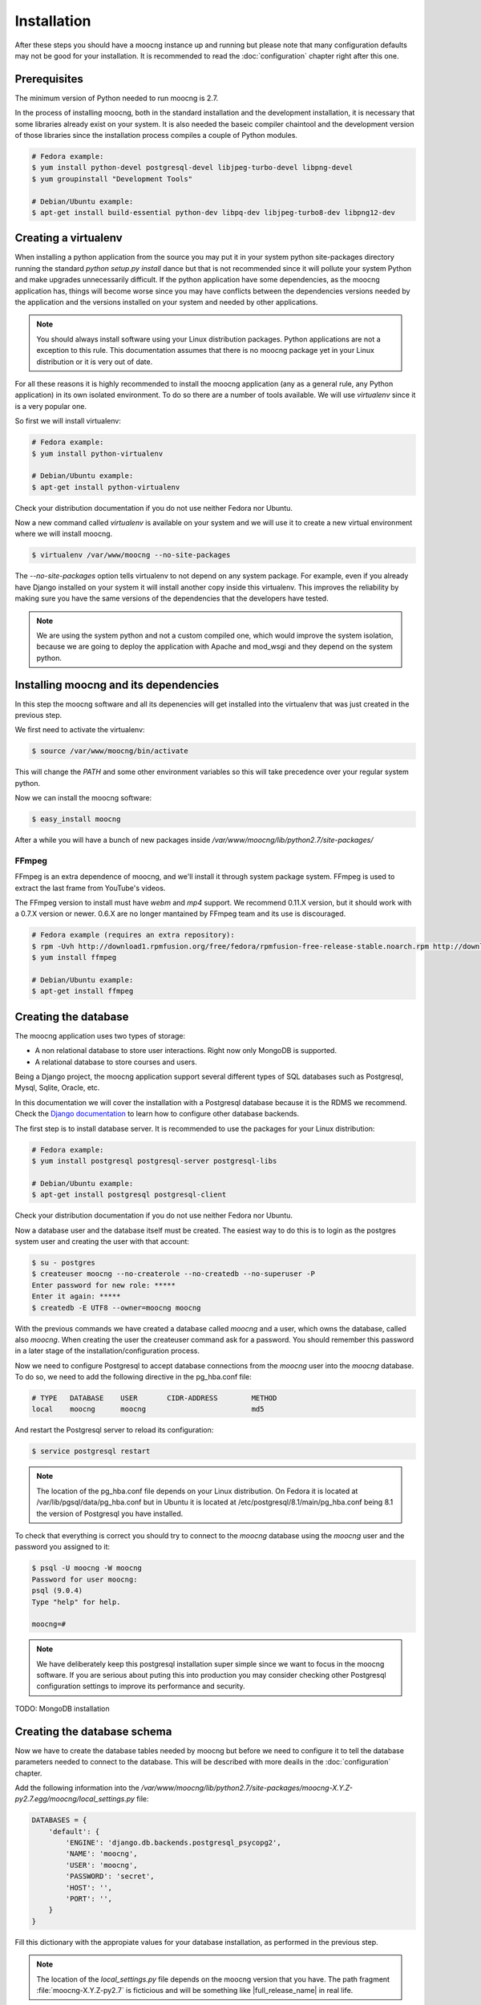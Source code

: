 Installation
============

After these steps you should have a moocng instance up and running but
please note that many configuration defaults may not be good for your
installation. It is recommended to read the :doc:`configuration` chapter
right after this one.


Prerequisites
-------------

The minimum version of Python needed to run moocng is 2.7.

In the process of installing moocng, both in the standard installation and
the development installation, it is necessary that some libraries already
exist on your system. It is also needed the baseic compiler chaintool and
the development version of those libraries since the installation process
compiles a couple of Python modules.

.. code-block:: bash

  # Fedora example:
  $ yum install python-devel postgresql-devel libjpeg-turbo-devel libpng-devel
  $ yum groupinstall "Development Tools"

  # Debian/Ubuntu example:
  $ apt-get install build-essential python-dev libpq-dev libjpeg-turbo8-dev libpng12-dev


Creating a virtualenv
---------------------

When installing a python application from the source you may put it in your
system python site-packages directory running the standard
*python setup.py install* dance but that is not recommended since it will
pollute your system Python and make upgrades unnecessarily difficult. If
the python application have some dependencies, as the moocng application has,
things will become worse since you may have conflicts between the
dependencies versions needed by the application and the versions installed
on your system and needed by other applications.

.. note::
  You should always install software using your Linux distribution packages.
  Python applications are not a exception to this rule. This documentation
  assumes that there is no moocng package yet in your Linux distribution or
  it is very out of date.

For all these reasons it is highly recommended to install the moocng
application (any as a general rule, any Python application) in its own
isolated environment. To do so there are a number of tools available. We
will use *virtualenv* since it is a very popular one.

So first we will install virtualenv:

.. code-block:: bash

  # Fedora example:
  $ yum install python-virtualenv

  # Debian/Ubuntu example:
  $ apt-get install python-virtualenv

Check your distribution documentation if you do not use neither Fedora nor
Ubuntu.

Now a new command called *virtualenv* is available on your system and we
will use it to create a new virtual environment where we will install moocng.

.. code-block:: bash

  $ virtualenv /var/www/moocng --no-site-packages

The *--no-site-packages* option tells virtualenv to not depend on any system
package. For example, even if you already have Django installed on your
system it will install another copy inside this virtualenv. This improves
the reliability by making sure you have the same versions of the
dependencies that the developers have tested.

.. note::
  We are using the system python and not a custom compiled one, which would
  improve the system isolation, because we are going to deploy the
  application with Apache and mod_wsgi and they depend on the system python.

Installing moocng and its dependencies
--------------------------------------

In this step the moocng software and all its depenencies will get installed
into the virtualenv that was just created in the previous step.

We first need to activate the virtualenv:

.. code-block:: bash

  $ source /var/www/moocng/bin/activate

This will change the *PATH* and some other environment variables so this
will take precedence over your regular system python.

Now we can install the moocng software:

.. code-block:: bash

  $ easy_install moocng

After a while you will have a bunch of new packages inside
*/var/www/moocng/lib/python2.7/site-packages/*

FFmpeg
~~~~~~

FFmpeg is an extra dependence of moocng, and we'll install it through system
package system. FFmpeg is used to extract the last frame from YouTube's videos.

The FFmpeg version to install must have *webm* and *mp4* support. We recommend
0.11.X version, but it should work with a 0.7.X version or newer. 0.6.X are no
longer mantained by FFmpeg team and its use is discouraged.

.. code-block:: bash

  # Fedora example (requires an extra repository):
  $ rpm -Uvh http://download1.rpmfusion.org/free/fedora/rpmfusion-free-release-stable.noarch.rpm http://download1.rpmfusion.org/nonfree/fedora/rpmfusion-nonfree-release-stable.noarch.rpm
  $ yum install ffmpeg

  # Debian/Ubuntu example:
  $ apt-get install ffmpeg

Creating the database
---------------------

The moocng application uses two types of storage:

- A non relational database to store user interactions. Right now only MongoDB
  is supported.
- A relational database to store courses and users.

Being a Django project, the moocng application support several different types
of SQL databases such as Postgresql, Mysql, Sqlite, Oracle, etc.

In this documentation we will cover the installation with a Postgresql
database because it is the RDMS we recommend. Check the
`Django documentation`_ to learn how to configure other database backends.

.. _`Django documentation`: http://docs.djangoproject.com/

The first step is to install database server. It is recommended to use the
packages for your Linux distribution:

.. code-block:: bash

  # Fedora example:
  $ yum install postgresql postgresql-server postgresql-libs

  # Debian/Ubuntu example:
  $ apt-get install postgresql postgresql-client

Check your distribution documentation if you do not use neither Fedora nor
Ubuntu.

Now a database user and the database itself must be created. The easiest way
to do this is to login as the postgres system user and creating the user
with that account:

.. code-block:: bash

  $ su - postgres
  $ createuser moocng --no-createrole --no-createdb --no-superuser -P
  Enter password for new role: *****
  Enter it again: *****
  $ createdb -E UTF8 --owner=moocng moocng

With the previous commands we have created a database called *moocng* and a
user, which owns the database, called also *moocng*. When creating the user
the createuser command ask for a password. You should remember this password
in a later stage of the installation/configuration process.

Now we need to configure Postgresql to accept database connections from the
*moocng* user into the *moocng* database. To do so, we need to add the
following directive in the pg_hba.conf file:

.. code-block:: bash

  # TYPE   DATABASE    USER       CIDR-ADDRESS        METHOD
  local    moocng      moocng                         md5

And restart the Postgresql server to reload its configuration:

.. code-block:: bash

  $ service postgresql restart

.. note::
  The location of the pg_hba.conf file depends on your Linux distribution. On
  Fedora it is located at /var/lib/pgsql/data/pg_hba.conf but in Ubuntu it is
  located at /etc/postgresql/8.1/main/pg_hba.conf being 8.1 the version of
  Postgresql you have installed.

To check that everything is correct you should try to connect to the *moocng*
database using the *moocng* user and the password you assigned to it:

.. code-block:: bash

  $ psql -U moocng -W moocng
  Password for user moocng:
  psql (9.0.4)
  Type "help" for help.

  moocng=#

.. note::
  We have deliberately keep this postgresql installation super simple since
  we want to focus in the moocng software. If you are serious about puting
  this into production you may consider checking other Postgresql
  configuration settings to improve its performance and security.

TODO: MongoDB installation

Creating the database schema
----------------------------

Now we have to create the database tables needed by moocng but before we need
to configure it to tell the database parameters needed to connect to the
database. This will be described with more deails in the :doc:`configuration`
chapter.

Add the following information into the
*/var/www/moocng/lib/python2.7/site-packages/moocng-X.Y.Z-py2.7.egg/moocng/local_settings.py* file:

.. code-block:: python

 DATABASES = {
     'default': {
         'ENGINE': 'django.db.backends.postgresql_psycopg2',
         'NAME': 'moocng',
         'USER': 'moocng',
         'PASSWORD': 'secret',
         'HOST': '',
         'PORT': '',
     }
 }

Fill this dictionary with the appropiate values for your database
installation, as performed in the previous step.

.. note::
  The location of the *local_settings.py* file depends on the moocng version
  that you have. The path fragment :file:`moocng-X.Y.Z-py2.7` is ficticious and
  will be something like |full_release_name| in real life.

Then, activate the virtualenv:

.. code-block:: bash

  $ source /var/www/moocng/bin/activate

And run the Django syncdb command to create the database schema:

.. code-block:: bash

  $ django-admin.py syncdb --settings=moocng.settings --migrate

.. note::
  The syncdb Django command will ask you if you want to create an admin
  user. You should answer yes to that question and write this admin's
  username and password down. You will need them later. This administrator's
  name should be `admin` because there are fixtures that depends on this
  name. You can create more administrators in the future with other names.


Installing the message broker
-----------------------------

moocng uses a message queu to process the videos. You can use several
different message broker for handling the message queue but RabbitMQ is
the recommended option because it is easy to setup and has very good
performance.

So, first we need to install the RabbitMQ packages for your operating
system:

.. code-block:: bash

  # Fedora example:
  $ yum install rabbitmq-server

  # Debian/Ubuntu example:
  $ apt-get install rabbitmq-server

A RabbitMQ user and a virtual host need to be created. Then the user
needs to have permissions to access to that virtual host:

.. code-block:: bash

  $ service rabbitmq-server start
  $ rabbitmqctl add_user moocng moocngpassword
  $ rabbitmqctl add_vhost moocng
  $ rabbitmqctl set_permissions -p moocng moocng ".*" ".*" ".*"

Collecting static files
-----------------------

In this step you will collect all necessary static resources needed by
moocng and put them in a single directory so you can serve them directly
through your web server increasing the efficiency of the whole system.

The nice thing is that you don't have to do this manually. There is a
Django command just for that:

.. code-block:: bash

  $ django-admin.py collectstatic --settings=moocng.settings

 You have requested to collect static files at the destination
 location as specified in your settings file.

 This will overwrite existing files.
 Are you sure you want to do this?

 Type 'yes' to continue, or 'no' to cancel: yes


Configuring the web server
--------------------------

The recommended way to serve a moocng site is with a real web server that
supports the WSGI (Web Server Gateway Interface) protocol. This is no
surprise since the same applies to Django.

If you use the Apache web server all you need to do is write the
following configuration into your specific virtual host section:

.. code-block:: none

 WSGIScriptAlias / /var/www/moocng/lib/python2.7/site-packages/moocng-X.Y.Z-py2.7.egg/moocng/moocng.wsgi
 Alias /static/ /var/www/moocng/lib/python2.7/site-packages/moocng-X.Y.Z-py2.7.egg/moocng/static/


.. note::
  Bear in mind that the exact path may be different in your case, specially
  the Python and moocng version numbers. The path
  fragment :file:`moocng-X.Y.Z-py2.7` is ficticious and will be something like
  |full_release_name| in real life.


The packages needed for installing Apache and wsgi support are:

.. code-block:: bash

  # Fedora example:
  $ yum install httpd mod_wsgi

  # Debian/Ubuntu example:
  $ apt-get install apache2 libapache2-mod-wsgi

.. note::
  If you use someting different from Apache, please check the documentation
  of your web server about how to integrate it with a WSGI application.

Finally, you need to make sure that the user that the Apache run as has write
access to the MEDIA directory of your moocng site.

.. code-block:: bash

  # Fedora example:
  $ chown apache:apache /var/www/moocng/lib/python2.7/site-packages/moocng-X.Y.Z-py2.7.egg/moocng/media

  # Debian/Ubuntu example:
  $ chown www-data:www-data /var/www/moocng/lib/python2.7/site-packages/moocng-X.Y.Z-py2.7.egg/moocng/media

.. note::
  As mentioned before, the exact path may be different in your case, specially
  the Python and moocng version numbers. The path
  fragment :file:`moocng-X.Y.Z-py2.7` is ficticious and will be something like
  |full_release_name| in real life.


Development Installation
------------------------

The development installation is very similar to the standard installation. The
only difference is that instead of installing moocng with easy_install you
clone the git repository and then install it manually.

So, first you clone the repository:

.. code-block:: bash

  $ cd /var/www
  $ git clone git://github.com/OpenMOOC/moocng.git

Then you activate the virtualenv if you have not already done so:

.. code-block:: bash

  $ source /var/www/moocng/bin/activate

Finally, you install the moocng package in development mode:

.. code-block:: bash

  $ cd /var/www/moocng
  $ python setup.py develop
